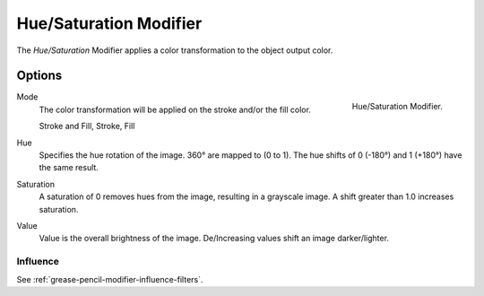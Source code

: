 .. index:: Grease Pencil Modifiers; Hue/Saturation Modifier
.. _bpy.types.ColorGpencilModifier:

***********************
Hue/Saturation Modifier
***********************

The *Hue/Saturation* Modifier applies a color transformation to the object output color.


Options
=======

.. figure:: /images/grease-pencil_modifiers_color_hue-saturation_panel.png
   :align: right

   Hue/Saturation Modifier.


Mode
   The color transformation will be applied on the stroke and/or the fill color.

   Stroke and Fill, Stroke, Fill

Hue
   Specifies the hue rotation of the image. 360° are mapped to (0 to 1).
   The hue shifts of 0 (-180°) and 1 (+180°) have the same result.
Saturation
   A saturation of 0 removes hues from the image, resulting in a grayscale image.
   A shift greater than 1.0 increases saturation.
Value
   Value is the overall brightness of the image.
   De/Increasing values shift an image darker/lighter.


Influence
---------

See :ref:`grease-pencil-modifier-influence-filters`.

